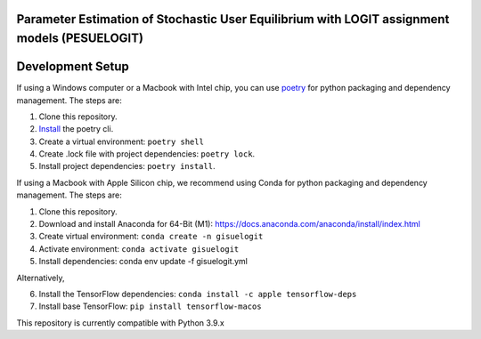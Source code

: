 Parameter Estimation of Stochastic User Equilibrium with LOGIT assignment models (PESUELOGIT)
==============================================================================


Development Setup
=================

If using a Windows computer or a Macbook with Intel chip, you can use poetry_ for python packaging and dependency management. The steps are:

1. Clone this repository.
2. `Install <https://python-poetry.org/docs/#installation>`_  the poetry cli.
3. Create a virtual environment: ``poetry shell``
4. Create .lock file with project dependencies: ``poetry lock``.
5. Install project dependencies: ``poetry install``.

.. _poetry: https://python-poetry.org/

If using a Macbook with Apple Silicon chip, we recommend using Conda for python packaging and dependency management. The steps are:

1. Clone this repository.

2. Download and install Anaconda for 64-Bit (M1): https://docs.anaconda.com/anaconda/install/index.html
3. Create virtual environment: ``conda create -n gisuelogit``
4. Activate environment: ``conda activate gisuelogit``
5. Install dependencies: conda env update -f gisuelogit.yml

Alternatively,

6. Install the TensorFlow dependencies: ``conda install -c apple tensorflow-deps``
7. Install base TensorFlow: ``pip install tensorflow-macos``


This repository is currently compatible with Python 3.9.x


